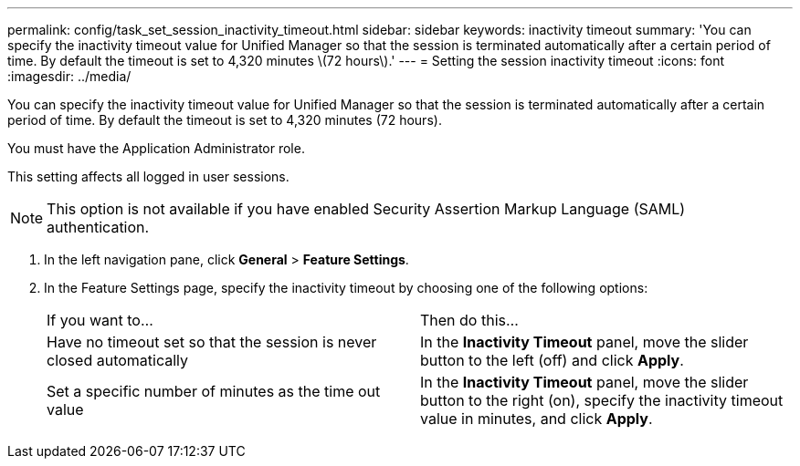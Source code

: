---
permalink: config/task_set_session_inactivity_timeout.html
sidebar: sidebar
keywords: inactivity timeout
summary: 'You can specify the inactivity timeout value for Unified Manager so that the session is terminated automatically after a certain period of time. By default the timeout is set to 4,320 minutes \(72 hours\).'
---
= Setting the session inactivity timeout
:icons: font
:imagesdir: ../media/

[.lead]
You can specify the inactivity timeout value for Unified Manager so that the session is terminated automatically after a certain period of time. By default the timeout is set to 4,320 minutes (72 hours).

You must have the Application Administrator role.

This setting affects all logged in user sessions.

[NOTE]
====
This option is not available if you have enabled Security Assertion Markup Language (SAML) authentication.
====

. In the left navigation pane, click *General* > *Feature Settings*.
. In the Feature Settings page, specify the inactivity timeout by choosing one of the following options:
+
|===
| If you want to...| Then do this...
a|
Have no timeout set so that the session is never closed automatically
a|
In the *Inactivity Timeout* panel, move the slider button to the left (off) and click *Apply*.
a|
Set a specific number of minutes as the time out value
a|
In the *Inactivity Timeout* panel, move the slider button to the right (on), specify the inactivity timeout value in minutes, and click *Apply*.
|===
